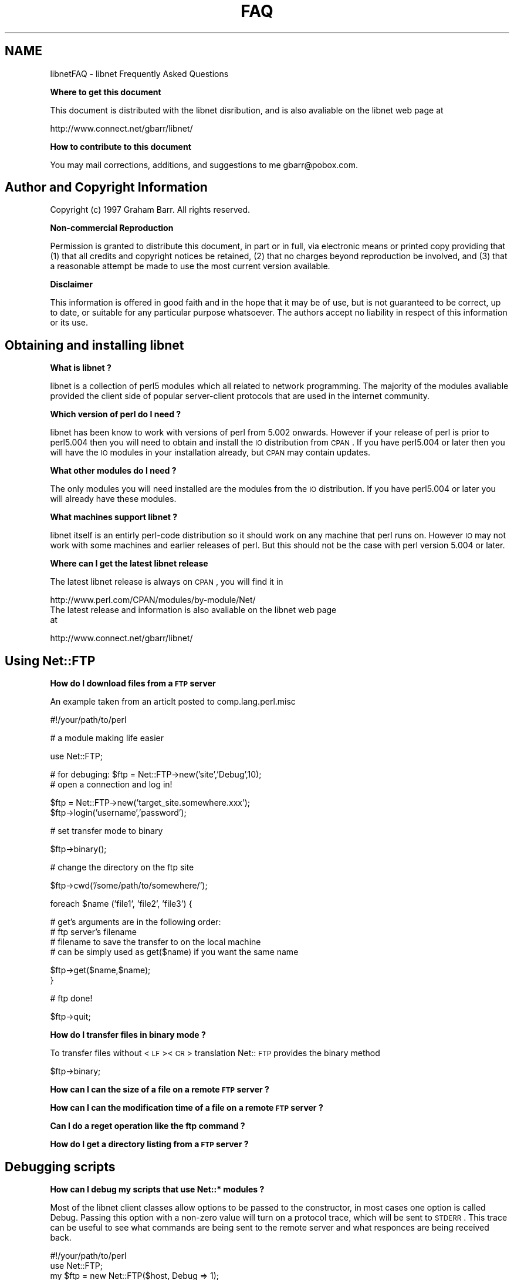 .rn '' }`
''' $RCSfile$$Revision$$Date$
'''
''' $Log$
'''
.de Sh
.br
.if t .Sp
.ne 5
.PP
\fB\\$1\fR
.PP
..
.de Sp
.if t .sp .5v
.if n .sp
..
.de Ip
.br
.ie \\n(.$>=3 .ne \\$3
.el .ne 3
.IP "\\$1" \\$2
..
.de Vb
.ft CW
.nf
.ne \\$1
..
.de Ve
.ft R

.fi
..
'''
'''
'''     Set up \*(-- to give an unbreakable dash;
'''     string Tr holds user defined translation string.
'''     Bell System Logo is used as a dummy character.
'''
.tr \(*W-|\(bv\*(Tr
.ie n \{\
.ds -- \(*W-
.ds PI pi
.if (\n(.H=4u)&(1m=24u) .ds -- \(*W\h'-12u'\(*W\h'-12u'-\" diablo 10 pitch
.if (\n(.H=4u)&(1m=20u) .ds -- \(*W\h'-12u'\(*W\h'-8u'-\" diablo 12 pitch
.ds L" ""
.ds R" ""
'''   \*(M", \*(S", \*(N" and \*(T" are the equivalent of
'''   \*(L" and \*(R", except that they are used on ".xx" lines,
'''   such as .IP and .SH, which do another additional levels of
'''   double-quote interpretation
.ds M" """
.ds S" """
.ds N" """""
.ds T" """""
.ds L' '
.ds R' '
.ds M' '
.ds S' '
.ds N' '
.ds T' '
'br\}
.el\{\
.ds -- \(em\|
.tr \*(Tr
.ds L" ``
.ds R" ''
.ds M" ``
.ds S" ''
.ds N" ``
.ds T" ''
.ds L' `
.ds R' '
.ds M' `
.ds S' '
.ds N' `
.ds T' '
.ds PI \(*p
'br\}
.\"	If the F register is turned on, we'll generate
.\"	index entries out stderr for the following things:
.\"		TH	Title 
.\"		SH	Header
.\"		Sh	Subsection 
.\"		Ip	Item
.\"		X<>	Xref  (embedded
.\"	Of course, you have to process the output yourself
.\"	in some meaninful fashion.
.if \nF \{
.de IX
.tm Index:\\$1\t\\n%\t"\\$2"
..
.nr % 0
.rr F
.\}
.TH FAQ 1 "perl 5.005, patch 53" "4/Dec/97" "User Contributed Perl Documentation"
.UC
.if n .hy 0
.if n .na
.ds C+ C\v'-.1v'\h'-1p'\s-2+\h'-1p'+\s0\v'.1v'\h'-1p'
.de CQ          \" put $1 in typewriter font
.ft CW
'if n "\c
'if t \\&\\$1\c
'if n \\&\\$1\c
'if n \&"
\\&\\$2 \\$3 \\$4 \\$5 \\$6 \\$7
'.ft R
..
.\" @(#)ms.acc 1.5 88/02/08 SMI; from UCB 4.2
.	\" AM - accent mark definitions
.bd B 3
.	\" fudge factors for nroff and troff
.if n \{\
.	ds #H 0
.	ds #V .8m
.	ds #F .3m
.	ds #[ \f1
.	ds #] \fP
.\}
.if t \{\
.	ds #H ((1u-(\\\\n(.fu%2u))*.13m)
.	ds #V .6m
.	ds #F 0
.	ds #[ \&
.	ds #] \&
.\}
.	\" simple accents for nroff and troff
.if n \{\
.	ds ' \&
.	ds ` \&
.	ds ^ \&
.	ds , \&
.	ds ~ ~
.	ds ? ?
.	ds ! !
.	ds /
.	ds q
.\}
.if t \{\
.	ds ' \\k:\h'-(\\n(.wu*8/10-\*(#H)'\'\h"|\\n:u"
.	ds ` \\k:\h'-(\\n(.wu*8/10-\*(#H)'\`\h'|\\n:u'
.	ds ^ \\k:\h'-(\\n(.wu*10/11-\*(#H)'^\h'|\\n:u'
.	ds , \\k:\h'-(\\n(.wu*8/10)',\h'|\\n:u'
.	ds ~ \\k:\h'-(\\n(.wu-\*(#H-.1m)'~\h'|\\n:u'
.	ds ? \s-2c\h'-\w'c'u*7/10'\u\h'\*(#H'\zi\d\s+2\h'\w'c'u*8/10'
.	ds ! \s-2\(or\s+2\h'-\w'\(or'u'\v'-.8m'.\v'.8m'
.	ds / \\k:\h'-(\\n(.wu*8/10-\*(#H)'\z\(sl\h'|\\n:u'
.	ds q o\h'-\w'o'u*8/10'\s-4\v'.4m'\z\(*i\v'-.4m'\s+4\h'\w'o'u*8/10'
.\}
.	\" troff and (daisy-wheel) nroff accents
.ds : \\k:\h'-(\\n(.wu*8/10-\*(#H+.1m+\*(#F)'\v'-\*(#V'\z.\h'.2m+\*(#F'.\h'|\\n:u'\v'\*(#V'
.ds 8 \h'\*(#H'\(*b\h'-\*(#H'
.ds v \\k:\h'-(\\n(.wu*9/10-\*(#H)'\v'-\*(#V'\*(#[\s-4v\s0\v'\*(#V'\h'|\\n:u'\*(#]
.ds _ \\k:\h'-(\\n(.wu*9/10-\*(#H+(\*(#F*2/3))'\v'-.4m'\z\(hy\v'.4m'\h'|\\n:u'
.ds . \\k:\h'-(\\n(.wu*8/10)'\v'\*(#V*4/10'\z.\v'-\*(#V*4/10'\h'|\\n:u'
.ds 3 \*(#[\v'.2m'\s-2\&3\s0\v'-.2m'\*(#]
.ds o \\k:\h'-(\\n(.wu+\w'\(de'u-\*(#H)/2u'\v'-.3n'\*(#[\z\(de\v'.3n'\h'|\\n:u'\*(#]
.ds d- \h'\*(#H'\(pd\h'-\w'~'u'\v'-.25m'\f2\(hy\fP\v'.25m'\h'-\*(#H'
.ds D- D\\k:\h'-\w'D'u'\v'-.11m'\z\(hy\v'.11m'\h'|\\n:u'
.ds th \*(#[\v'.3m'\s+1I\s-1\v'-.3m'\h'-(\w'I'u*2/3)'\s-1o\s+1\*(#]
.ds Th \*(#[\s+2I\s-2\h'-\w'I'u*3/5'\v'-.3m'o\v'.3m'\*(#]
.ds ae a\h'-(\w'a'u*4/10)'e
.ds Ae A\h'-(\w'A'u*4/10)'E
.ds oe o\h'-(\w'o'u*4/10)'e
.ds Oe O\h'-(\w'O'u*4/10)'E
.	\" corrections for vroff
.if v .ds ~ \\k:\h'-(\\n(.wu*9/10-\*(#H)'\s-2\u~\d\s+2\h'|\\n:u'
.if v .ds ^ \\k:\h'-(\\n(.wu*10/11-\*(#H)'\v'-.4m'^\v'.4m'\h'|\\n:u'
.	\" for low resolution devices (crt and lpr)
.if \n(.H>23 .if \n(.V>19 \
\{\
.	ds : e
.	ds 8 ss
.	ds v \h'-1'\o'\(aa\(ga'
.	ds _ \h'-1'^
.	ds . \h'-1'.
.	ds 3 3
.	ds o a
.	ds d- d\h'-1'\(ga
.	ds D- D\h'-1'\(hy
.	ds th \o'bp'
.	ds Th \o'LP'
.	ds ae ae
.	ds Ae AE
.	ds oe oe
.	ds Oe OE
.\}
.rm #[ #] #H #V #F C
.SH "NAME"
libnetFAQ \- libnet Frequently Asked Questions
.Sh "Where to get this document"
This document is distributed with the libnet disribution, and is also
avaliable on the libnet web page at
.PP
.Vb 1
\&    http://www.connect.net/gbarr/libnet/
.Ve
.Sh "How to contribute to this document"
You may mail corrections, additions, and suggestions to me
gbarr@pobox.com.
.SH "Author and Copyright Information"
Copyright (c) 1997 Graham Barr.
All rights reserved.
.Sh "Non-commercial Reproduction"
Permission is granted to distribute this document, in part or in full,
via electronic means or printed copy providing that (1) that all credits
and copyright notices be retained, (2) that no charges beyond reproduction
be involved, and (3) that a reasonable attempt be made to use the most
current version available.
.Sh "Disclaimer"
This information is offered in good faith and in the hope that it may
be of use, but is not guaranteed to be correct, up to date, or suitable
for any particular purpose whatsoever.  The authors accept no liability
in respect of this information or its use.
.SH "Obtaining and installing libnet"
.Sh "What is libnet ?"
libnet is a collection of perl5 modules which all related to network
programming. The majority of the modules avaliable provided the
client side of popular server-client protocols that are used in
the internet community.
.Sh "Which version of perl do I need ?"
libnet has been know to work with versions of perl from 5.002 onwards. However
if your release of perl is prior to perl5.004 then you will need to
obtain and install the \s-1IO\s0 distribution from \s-1CPAN\s0. If you have perl5.004
or later then you will have the \s-1IO\s0 modules in your installation already,
but \s-1CPAN\s0 may contain updates.
.Sh "What other modules do I need ?"
The only modules you will need installed are the modules from the \s-1IO\s0
distribution. If you have perl5.004 or later you will already have
these modules.
.Sh "What machines support libnet ?"
libnet itself is an entirly perl-code distribution so it should work
on any machine that perl runs on. However \s-1IO\s0 may not work
with some machines and earlier releases of perl. But this
should not be the case with perl version 5.004 or later.
.Sh "Where can I get the latest libnet release"
The latest libnet release is always on \s-1CPAN\s0, you will find it
in 
.Sp
.Vb 4
\& http://www.perl.com/CPAN/modules/by-module/Net/
\& 
\&The latest release and information is also avaliable on the libnet web page
\&at
.Ve
.Vb 1
\& http://www.connect.net/gbarr/libnet/
.Ve
.SH "Using Net::FTP"
.Sh "How do I download files from a \s-1FTP\s0 server"
An example taken from an articlt posted to comp.lang.perl.misc
.Sp
.Vb 1
\&    #!/your/path/to/perl
.Ve
.Vb 1
\&    # a module making life easier
.Ve
.Vb 1
\&    use Net::FTP;
.Ve
.Vb 2
\&    # for debuging: $ftp = Net::FTP->new('site','Debug',10);
\&    # open a connection and log in!
.Ve
.Vb 2
\&    $ftp = Net::FTP->new('target_site.somewhere.xxx');
\&    $ftp->login('username','password');
.Ve
.Vb 1
\&    # set transfer mode to binary
.Ve
.Vb 1
\&    $ftp->binary();
.Ve
.Vb 1
\&    # change the directory on the ftp site
.Ve
.Vb 1
\&    $ftp->cwd('/some/path/to/somewhere/');
.Ve
.Vb 1
\&    foreach $name ('file1', 'file2', 'file3') {
.Ve
.Vb 4
\&    # get's arguments are in the following order:
\&    # ftp server's filename
\&    # filename to save the transfer to on the local machine
\&    # can be simply used as get($name) if you want the same name
.Ve
.Vb 2
\&      $ftp->get($name,$name);
\&    }
.Ve
.Vb 1
\&    # ftp done!
.Ve
.Vb 1
\&    $ftp->quit;
.Ve
.Sh "How do I transfer files in binary mode ?"
To transfer files without <\s-1LF\s0><\s-1CR\s0> translation Net::\s-1FTP\s0 provides
the \f(CWbinary\fR method
.Sp
.Vb 1
\&    $ftp->binary;
.Ve
.Sh "How can I can the size of a file on a remote \s-1FTP\s0 server ?"
.Sh "How can I can the modification time of a file on a remote \s-1FTP\s0 server ?"
.Sh "Can I do a reget operation like the ftp command ?"
.Sh "How do I get a directory listing from a \s-1FTP\s0 server ?"
.SH "Debugging scripts"
.Sh "How can I debug my scripts that use Net::* modules ?"
Most of the libnet client classes allow options to be passed to the
constructor, in most cases one option is called \f(CWDebug\fR. Passing
this option with a non-zero value will turn on a protocol trace, which
will be sent to \s-1STDERR\s0. This trace can be useful to see what commands
are being sent to the remote server and what responces are being
received back.
.Sp
.Vb 7
\&    #!/your/path/to/perl
\&    
\&    use Net::FTP;
\&    
\&    my $ftp = new Net::FTP($host, Debug => 1);
\&    $ftp->login('gbarr','password');
\&    $ftp->quit;
.Ve
this script would output something like
.Sp
.Vb 6
\& Net::FTP: Net::FTP(2.22)
\& Net::FTP:   Exporter
\& Net::FTP:   Net::Cmd(2.0801)
\& Net::FTP:   IO::Socket::INET
\& Net::FTP:     IO::Socket(1.1603)
\& Net::FTP:       IO::Handle(1.1504)
.Ve
.Vb 7
\& Net::FTP=GLOB(0x8152974)<<< 220 imagine FTP server (Version wu-2.4(5) Tue Jul 29 11:17:18 CDT 1997) ready.
\& Net::FTP=GLOB(0x8152974)>>> user gbarr
\& Net::FTP=GLOB(0x8152974)<<< 331 Password required for gbarr.
\& Net::FTP=GLOB(0x8152974)>>> PASS ....
\& Net::FTP=GLOB(0x8152974)<<< 230 User gbarr logged in.  Access restrictions apply.
\& Net::FTP=GLOB(0x8152974)>>> QUIT
\& Net::FTP=GLOB(0x8152974)<<< 221 Goodbye.
.Ve
The first few lines tell you the modules that Net::\s-1FTP\s0 uses and thier versions,
this is usefule data to me when a user reports a bug. The last seven lines
show the communication with the server. Each line has three parts. The first
part is the object itself, this is useful for separating the output
if you are using mutiple objects. The second part is either \f(CW<<<<\fR to
show data coming from the server or \f(CW&gt&gt&gt&gt\fR to show data
going to the server. The remainder of the line is the command
being sent or responce being received.
.SH ""
Copyright (c) 1997 Graham Barr.
All rights reserved.

.rn }` ''
.IX Title "FAQ 1"
.IX Name "libnetFAQ - libnet Frequently Asked Questions"

.IX Header "NAME"

.IX Subsection "Where to get this document"

.IX Subsection "How to contribute to this document"

.IX Header "Author and Copyright Information"

.IX Subsection "Non-commercial Reproduction"

.IX Subsection "Disclaimer"

.IX Header "Obtaining and installing libnet"

.IX Subsection "What is libnet ?"

.IX Subsection "Which version of perl do I need ?"

.IX Subsection "What other modules do I need ?"

.IX Subsection "What machines support libnet ?"

.IX Subsection "Where can I get the latest libnet release"

.IX Header "Using Net::FTP"

.IX Subsection "How do I download files from a \s-1FTP\s0 server"

.IX Subsection "How do I transfer files in binary mode ?"

.IX Subsection "How can I can the size of a file on a remote \s-1FTP\s0 server ?"

.IX Subsection "How can I can the modification time of a file on a remote \s-1FTP\s0 server ?"

.IX Subsection "Can I do a reget operation like the ftp command ?"

.IX Subsection "How do I get a directory listing from a \s-1FTP\s0 server ?"

.IX Header "Debugging scripts"

.IX Subsection "How can I debug my scripts that use Net::* modules ?"

.IX Header ""

